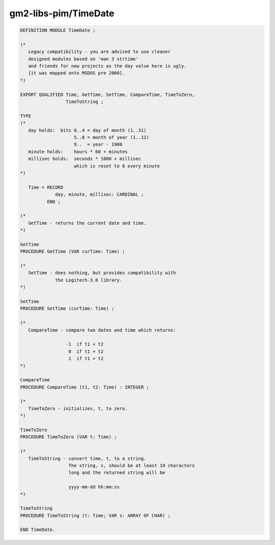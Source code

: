 .. _gm2-libs-pim-timedate:

gm2-libs-pim/TimeDate
^^^^^^^^^^^^^^^^^^^^^

.. code-block:: modula2

  DEFINITION MODULE TimeDate ;

  (*
     Legacy compatibility - you are advised to use cleaner
     designed modules based on 'man 3 strtime'
     and friends for new projects as the day value here is ugly.
     [it was mapped onto MSDOS pre 2000].
  *)

  EXPORT QUALIFIED Time, GetTime, SetTime, CompareTime, TimeToZero,
                   TimeToString ;

  TYPE
  (*
     day holds:  bits 0..4 = day of month (1..31)
                      5..8 = month of year (1..12)
                      9..  = year - 1900
     minute holds:    hours * 60 + minutes
     millisec holds:  seconds * 1000 + millisec
                      which is reset to 0 every minute
  *)

     Time = RECORD
               day, minute, millisec: CARDINAL ;
            END ;

  (*
     GetTime - returns the current date and time.
  *)

  GetTime
  PROCEDURE GetTime (VAR curTime: Time) ;

  (*
     SetTime - does nothing, but provides compatibility with
               the Logitech-3.0 library.
  *)

  SetTime
  PROCEDURE SetTime (curTime: Time) ;

  (*
     CompareTime - compare two dates and time which returns:

                   -1  if t1 < t2
                    0  if t1 = t2
                    1  if t1 > t2
  *)

  CompareTime
  PROCEDURE CompareTime (t1, t2: Time) : INTEGER ;

  (*
     TimeToZero - initializes, t, to zero.
  *)

  TimeToZero
  PROCEDURE TimeToZero (VAR t: Time) ;

  (*
     TimeToString - convert time, t, to a string.
                    The string, s, should be at least 19 characters
                    long and the returned string will be

                    yyyy-mm-dd hh:mm:ss
  *)

  TimeToString
  PROCEDURE TimeToString (t: Time; VAR s: ARRAY OF CHAR) ;

  END TimeDate.

.. -

